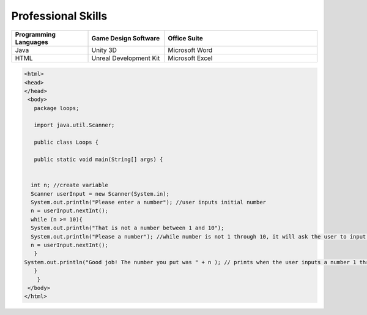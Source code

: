 Professional Skills
#####################

.. list-table::
   :widths: 25 25 50
   :header-rows: 1

   * - Programming Languages
     - Game Design Software
     - Office Suite
   * - Java
     - Unity 3D
     - Microsoft Word
   * - HTML
     - Unreal Development Kit
     - Microsoft Excel
     
     
    
.. code-block:: HTML

      <html>
      <head>
      </head>
       <body>
         package loops;

         import java.util.Scanner;

         public class Loops {

         public static void main(String[] args) {
       
        
        int n; //create variable 
        Scanner userInput = new Scanner(System.in);
        System.out.println("Please enter a number"); //user inputs initial number
        n = userInput.nextInt();
        while (n >= 10){
        System.out.println("That is not a number between 1 and 10"); 
        System.out.println("Please a number"); //while number is not 1 through 10, it will ask the user to input a number
        n = userInput.nextInt();
         } 
      System.out.println("Good job! The number you put was " + n ); // prints when the user inputs a number 1 through 10
         }
          }
       </body>
      </html>
